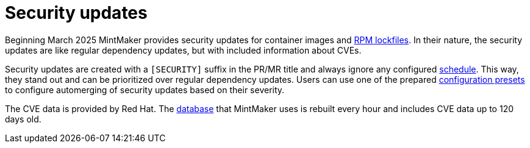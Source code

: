 = Security updates

Beginning March 2025 MintMaker provides security updates for container images
and xref:mintmaker:rpm-lockfile.adoc[RPM lockfiles]. In their nature, the security updates are like regular dependency updates, but with included information
about CVEs.

Security updates are created with a `[SECURITY]` suffix in the PR/MR title
and always ignore any configured xref:mintmaker:user.adoc#scheduling[schedule].
This way, they stand out and can be prioritized over regular dependency updates.
Users can use one of the prepared xref:mintmaker:user.adoc#configuration-presets[configuration presets] to configure automerging of security updates based
on their severity.

The CVE data is provided by Red Hat. The https://github.com/konflux-ci/mintmaker-osv-database[database] that MintMaker uses is rebuilt every hour
and includes CVE data up to 120 days old.
